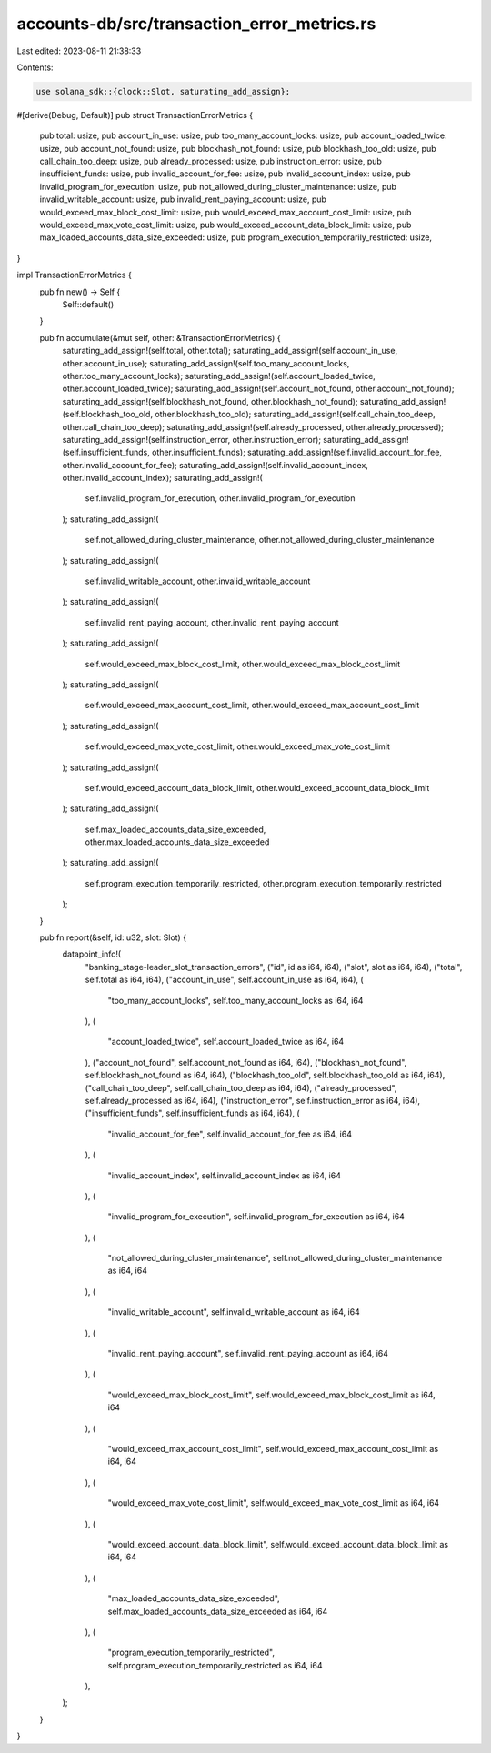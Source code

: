 accounts-db/src/transaction_error_metrics.rs
============================================

Last edited: 2023-08-11 21:38:33

Contents:

.. code-block:: rs

    use solana_sdk::{clock::Slot, saturating_add_assign};

#[derive(Debug, Default)]
pub struct TransactionErrorMetrics {
    pub total: usize,
    pub account_in_use: usize,
    pub too_many_account_locks: usize,
    pub account_loaded_twice: usize,
    pub account_not_found: usize,
    pub blockhash_not_found: usize,
    pub blockhash_too_old: usize,
    pub call_chain_too_deep: usize,
    pub already_processed: usize,
    pub instruction_error: usize,
    pub insufficient_funds: usize,
    pub invalid_account_for_fee: usize,
    pub invalid_account_index: usize,
    pub invalid_program_for_execution: usize,
    pub not_allowed_during_cluster_maintenance: usize,
    pub invalid_writable_account: usize,
    pub invalid_rent_paying_account: usize,
    pub would_exceed_max_block_cost_limit: usize,
    pub would_exceed_max_account_cost_limit: usize,
    pub would_exceed_max_vote_cost_limit: usize,
    pub would_exceed_account_data_block_limit: usize,
    pub max_loaded_accounts_data_size_exceeded: usize,
    pub program_execution_temporarily_restricted: usize,
}

impl TransactionErrorMetrics {
    pub fn new() -> Self {
        Self::default()
    }

    pub fn accumulate(&mut self, other: &TransactionErrorMetrics) {
        saturating_add_assign!(self.total, other.total);
        saturating_add_assign!(self.account_in_use, other.account_in_use);
        saturating_add_assign!(self.too_many_account_locks, other.too_many_account_locks);
        saturating_add_assign!(self.account_loaded_twice, other.account_loaded_twice);
        saturating_add_assign!(self.account_not_found, other.account_not_found);
        saturating_add_assign!(self.blockhash_not_found, other.blockhash_not_found);
        saturating_add_assign!(self.blockhash_too_old, other.blockhash_too_old);
        saturating_add_assign!(self.call_chain_too_deep, other.call_chain_too_deep);
        saturating_add_assign!(self.already_processed, other.already_processed);
        saturating_add_assign!(self.instruction_error, other.instruction_error);
        saturating_add_assign!(self.insufficient_funds, other.insufficient_funds);
        saturating_add_assign!(self.invalid_account_for_fee, other.invalid_account_for_fee);
        saturating_add_assign!(self.invalid_account_index, other.invalid_account_index);
        saturating_add_assign!(
            self.invalid_program_for_execution,
            other.invalid_program_for_execution
        );
        saturating_add_assign!(
            self.not_allowed_during_cluster_maintenance,
            other.not_allowed_during_cluster_maintenance
        );
        saturating_add_assign!(
            self.invalid_writable_account,
            other.invalid_writable_account
        );
        saturating_add_assign!(
            self.invalid_rent_paying_account,
            other.invalid_rent_paying_account
        );
        saturating_add_assign!(
            self.would_exceed_max_block_cost_limit,
            other.would_exceed_max_block_cost_limit
        );
        saturating_add_assign!(
            self.would_exceed_max_account_cost_limit,
            other.would_exceed_max_account_cost_limit
        );
        saturating_add_assign!(
            self.would_exceed_max_vote_cost_limit,
            other.would_exceed_max_vote_cost_limit
        );
        saturating_add_assign!(
            self.would_exceed_account_data_block_limit,
            other.would_exceed_account_data_block_limit
        );
        saturating_add_assign!(
            self.max_loaded_accounts_data_size_exceeded,
            other.max_loaded_accounts_data_size_exceeded
        );
        saturating_add_assign!(
            self.program_execution_temporarily_restricted,
            other.program_execution_temporarily_restricted
        );
    }

    pub fn report(&self, id: u32, slot: Slot) {
        datapoint_info!(
            "banking_stage-leader_slot_transaction_errors",
            ("id", id as i64, i64),
            ("slot", slot as i64, i64),
            ("total", self.total as i64, i64),
            ("account_in_use", self.account_in_use as i64, i64),
            (
                "too_many_account_locks",
                self.too_many_account_locks as i64,
                i64
            ),
            (
                "account_loaded_twice",
                self.account_loaded_twice as i64,
                i64
            ),
            ("account_not_found", self.account_not_found as i64, i64),
            ("blockhash_not_found", self.blockhash_not_found as i64, i64),
            ("blockhash_too_old", self.blockhash_too_old as i64, i64),
            ("call_chain_too_deep", self.call_chain_too_deep as i64, i64),
            ("already_processed", self.already_processed as i64, i64),
            ("instruction_error", self.instruction_error as i64, i64),
            ("insufficient_funds", self.insufficient_funds as i64, i64),
            (
                "invalid_account_for_fee",
                self.invalid_account_for_fee as i64,
                i64
            ),
            (
                "invalid_account_index",
                self.invalid_account_index as i64,
                i64
            ),
            (
                "invalid_program_for_execution",
                self.invalid_program_for_execution as i64,
                i64
            ),
            (
                "not_allowed_during_cluster_maintenance",
                self.not_allowed_during_cluster_maintenance as i64,
                i64
            ),
            (
                "invalid_writable_account",
                self.invalid_writable_account as i64,
                i64
            ),
            (
                "invalid_rent_paying_account",
                self.invalid_rent_paying_account as i64,
                i64
            ),
            (
                "would_exceed_max_block_cost_limit",
                self.would_exceed_max_block_cost_limit as i64,
                i64
            ),
            (
                "would_exceed_max_account_cost_limit",
                self.would_exceed_max_account_cost_limit as i64,
                i64
            ),
            (
                "would_exceed_max_vote_cost_limit",
                self.would_exceed_max_vote_cost_limit as i64,
                i64
            ),
            (
                "would_exceed_account_data_block_limit",
                self.would_exceed_account_data_block_limit as i64,
                i64
            ),
            (
                "max_loaded_accounts_data_size_exceeded",
                self.max_loaded_accounts_data_size_exceeded as i64,
                i64
            ),
            (
                "program_execution_temporarily_restricted",
                self.program_execution_temporarily_restricted as i64,
                i64
            ),
        );
    }
}


